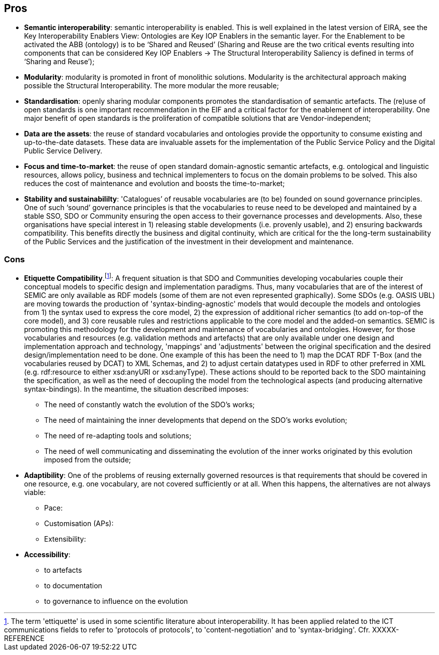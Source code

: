 ## Pros

* *Semantic interoperability*: semantic interoperability is enabled. This is well explained in the latest version of EIRA, see the Key Interoperability Enablers View: Ontologies are Key IOP Enablers in the semantic layer. For the Enablement to be activated the ABB (ontology) is to be ‘Shared and Reused’ (Sharing and Reuse are the two critical events resulting into components that can be considered Key IOP Enablers -> The Structural Interoperability Saliency is defined in terms of ‘Sharing and Reuse’);

* *Modularity*: modularity is promoted in front of monolithic solutions.  Modularity is the architectural approach making possible the Structural Interoperability. The more modular the more reusable;

* *Standardisation*: openly sharing modular components promotes the standardisation of semantic artefacts. The (re)use of open standards is one important recommendation in the EIF and a critical factor for the enablement of interoperability. One major benefit of open standards is the proliferation of compatible solutions that are Vendor-independent;

* *Data are the assets*: the reuse of standard vocabularies and ontologies provide the opportunity to consume existing and up-to-the-date datasets. These data are invaluable assets for the implementation of the Public Service Policy and the Digital Public Service Delivery.

* *Focus and time-to-market*: the reuse of open standard domain-agnostic semantic artefacts, e.g. ontological and linguistic resources, allows policy, business and technical implementers to focus on the domain problems to be solved. This also reduces the cost of maintenance and evolution and boosts the time-to-market;

* *Stability and sustainabililty*: 'Catalogues’ of reusable vocabularies are (to be) founded on sound governance principles. One of such ‘sound’ governance principles is that the vocabularies to reuse need to be developed and maintained by a stable SSO, SDO  or Community ensuring the open access to their governance processes and developments. Also, these organisations have special interest in  1) releasing stable developments (i.e. provenly usable), and 2) ensuring backwards compatibility. This benefits directly the business and digital continuity, which are critical for the the long-term sustainability of the Public Services and the justification of the investment in their development and maintenance.

### Cons 

* *Etiquette Compatibility*.footnote:[The term 'ettiquette' is used in some scientific literature about interoperability. It has been applied related to the ICT communications fields to refer to 'protocols of protocols', to 'content-negotiation' and to 'syntax-bridging'. Cfr. XXXXX-REFERENCE]: A frequent situation is that SDO and Communities developing vocabularies couple their conceptual models to specific design and implementation paradigms. Thus, many vocabularies that are of the interest of SEMIC are only available as RDF models (some of them are not even represented graphically). Some SDOs (e.g. OASIS UBL) are moving towards the production of 'syntax-binding-agnostic' models that would decouple the models and ontologies from 1) the syntax used to express the core model, 2) the expression of additional richer semantics (to add on-top-of the core model), and 3) core reusable rules and restrictions applicable to the core model and the added-on semantics. SEMIC is promoting this methodology for the development and maintenance of vocabularies and ontologies. However, for those vocabularies and resources (e.g. validation methods and artefacts) that are only available under one design and implementation approach and technology, 'mappings' and 'adjustments' between the original specification and the desired design/implementation need to be done. One example of this has been the need to 1) map the DCAT RDF T-Box (and the vocabularies reused by DCAT) to XML Schemas, and 2) to adjust certain datatypes used in RDF to other preferred in XML (e.g. rdf:resource to either xsd:anyURI or xsd:anyType). These actions should to be reported back to the SDO maintaining the specification, as well as the need of decoupling the model from the technological aspects (and producing alternative syntax-bindings). In the meantime, the situation described imposes:

** The need of constantly watch the evolution of the SDO's works;
** The need of maintaining the inner developments that depend on the SDO's works evolution;
** The need of re-adapting tools and solutions;
** The need of well communicating and disseminating the evolution of the inner works originated by this evolution imposed from the outside;

* *Adaptibility*: One of the problems of reusing externally governed resources is that  requirements that should be covered in one resource, e.g. one vocabulary, are not covered sufficiently or at all. When this happens, the alternatives are not always viable:
    ** Pace: 
    ** Customisation (APs):
    ** Extensibility:

* *Accessibility*:
    *** to artefacts
    *** to documentation
    *** to governance to influence on the evolution